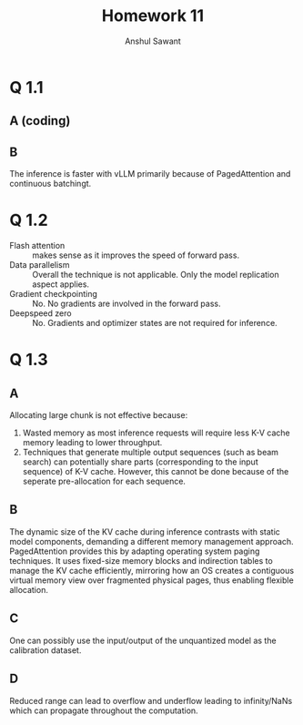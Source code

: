 #+TITLE: Homework 11
#+AUTHOR: Anshul Sawant
* Q 1.1
** A (coding)
** B
[[./inference_comparison_plot.jpg]]

The inference is faster with vLLM primarily because of PagedAttention and continuous batchingt.

* Q 1.2
- Flash attention :: makes sense as it improves the speed of forward pass.
- Data parallelism :: Overall the technique is not applicable. Only the model replication aspect applies.
- Gradient checkpointing :: No. No gradients are involved in the forward pass.
- Deepspeed zero :: No. Gradients and optimizer states are not required for inference.

* Q 1.3
** A
Allocating large chunk is not effective because:
1. Wasted memory as most inference requests will require less K-V cache memory leading to lower throughput.
2. Techniques that generate multiple output sequences (such as beam search) can potentially share parts (corresponding to the input sequence) of K-V cache. However, this cannot be done because of the seperate pre-allocation for each sequence.

** B
The dynamic size of the KV cache during inference contrasts with static model components, demanding a different memory management approach. PagedAttention provides this by adapting operating system paging techniques. It uses fixed-size memory blocks and indirection tables to manage the KV cache efficiently, mirroring how an OS creates a contiguous virtual memory view over fragmented physical pages, thus enabling flexible allocation.

** C
One can possibly use the input/output of the unquantized model as the calibration dataset.

** D
Reduced range can lead to overflow and underflow leading to infinity/NaNs which can propagate throughout the computation.
